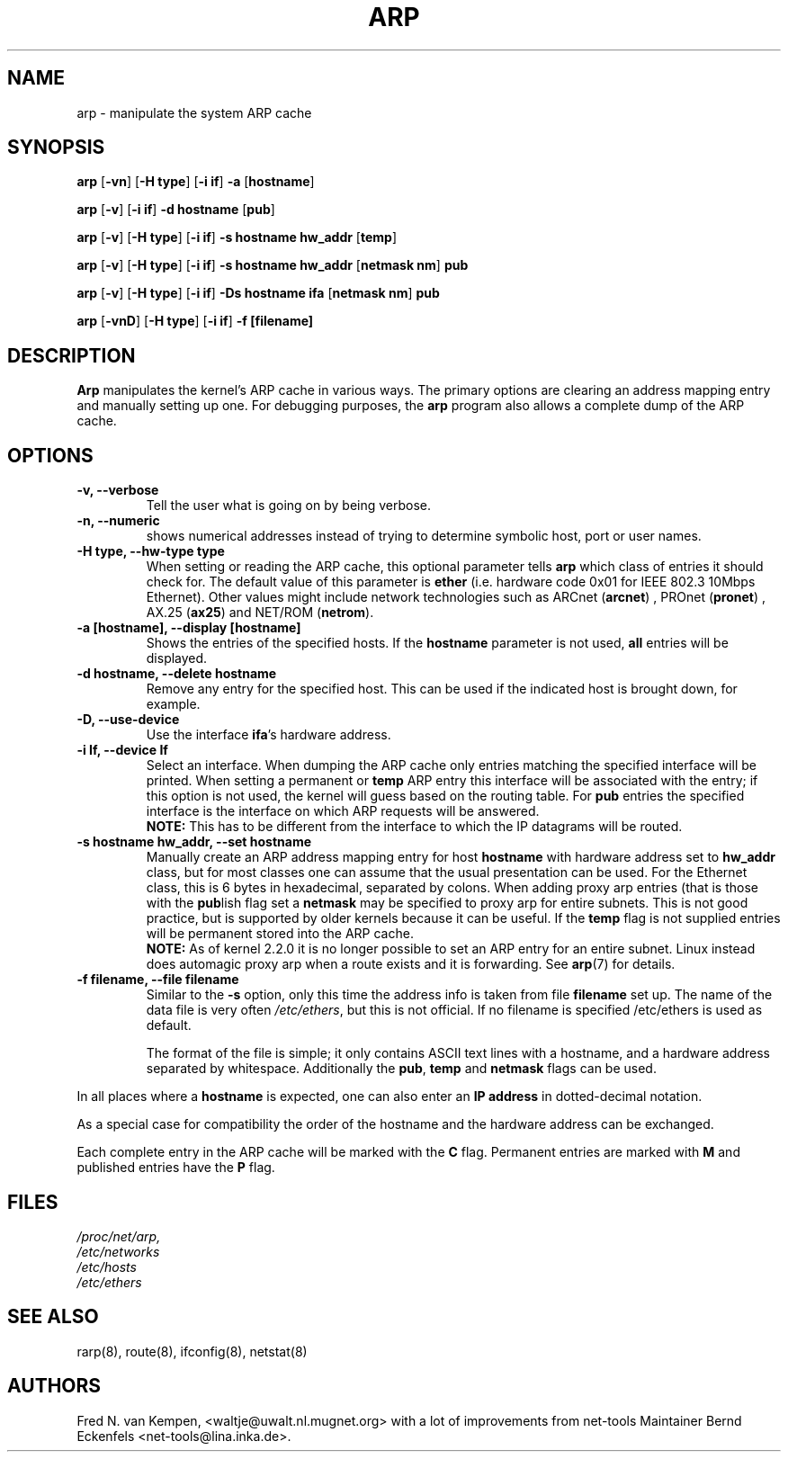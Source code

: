 .TH ARP 8 "5 Jan 1999" "net-tools" "Linux Programmer's Manual"
.SH NAME
arp \- manipulate the system ARP cache
.SH SYNOPSIS
.B arp 
.RB [ \-vn ] 
.RB [ "\-H type" ] 
.RB [ "-i if" ] 
.B -a 
.RB [ hostname ]
.PP
.B arp 
.RB [ \-v ]
.RB [ "\-i if" ] 
.B "\-d hostname"
.RB [ pub ]
.PP
.B arp 
.RB [ \-v ] 
.RB [ "\-H type" ] 
.RB [ "\-i if" ] 
.B -s hostname hw_addr
.RB [ temp ] 
.PP
.B arp 
.RB [ \-v ] 
.RB [ "\-H type" ] 
.RB [ "\-i if" ] 
.B -s hostname hw_addr
.RB [ "netmask nm" ] 
.B pub
.PP
.B arp 
.RB [ \-v ] 
.RB [ "\-H type" ] 
.RB [ "\-i if" ] 
.B -Ds hostname ifa
.RB [ "netmask nm" ] 
.B pub
.PP
.B arp 
.RB [ \-vnD ]
.RB [ "\-H type" ] 
.RB [ "-i if" ]
.B -f [filename]

.SH DESCRIPTION
.B Arp
manipulates the kernel's ARP cache in various ways.  The primary options
are clearing an address mapping entry and manually setting up one.  For
debugging purposes, the
.B arp
program also allows a complete dump of the ARP cache.
.SH OPTIONS
.TP
.B "\-v, \-\-verbose"
Tell the user what is going on by being verbose.
.TP
.B "\-n, \-\-numeric"
shows numerical addresses instead of trying to determine symbolic host, port
or user names.
.TP
.B "\-H type, \-\-hw-type type"
When setting or reading the ARP cache, this optional parameter tells
.B arp
which class of entries it should check for.  The default value of
this parameter is
.B ether
(i.e. hardware code 0x01 for IEEE 802.3 10Mbps Ethernet).
Other values might include network technologies such as
.RB "ARCnet (" arcnet ")"
,
.RB "PROnet (" pronet ")"
,
.RB "AX.25 (" ax25 ")"
and
.RB "NET/ROM (" netrom ")."
.TP
.B "\-a [hostname], \-\-display [hostname]"
Shows the entries of the specified hosts.  If the
.B hostname
parameter is not used,
.B all
entries will be displayed.
.TP
.B "\-d hostname, \-\-delete hostname"
Remove any entry for the specified host.  This can be used if the
indicated host is brought down, for example.
.TP
.B "\-D, \-\-use-device"
Use the interface
.BR ifa "'s"
hardware address.
.TP
.B "\-i If, \-\-device If"
Select an interface. When dumping the ARP cache only entries matching
the specified interface will be printed. When setting a permanent or
.B temp
ARP entry this interface will be associated with the entry; if this
option is not used, the kernel will guess based on the routing
table. For
.B pub
entries the specified interface is the interface on which ARP requests will
be answered. 
.br
.B NOTE:
This has to be different from the interface to which the IP
datagrams will be routed.
.TP
.B "\-s hostname hw_addr, \-\-set hostname"
Manually create an ARP address mapping entry for host
.B hostname
with hardware address set to
.B hw_addr
.  The format of the hardware address is dependent on the hardware
class, but for most classes one can assume that the usual presentation
can be used.  For the Ethernet class, this is 6 bytes in hexadecimal,
separated by colons. When adding proxy arp entries (that is those with
the 
.BR pub lish 
flag set a 
.B netmask 
may be specified to proxy arp for entire subnets. This is not good
practice, but is supported by older kernels because it can be
useful. If the
.B temp
flag is not supplied entries will be permanent stored into the ARP
cache.
.br
.B NOTE:
As of kernel 2.2.0 it is no longer possible to set an ARP entry for an 
entire subnet. Linux instead does automagic proxy arp when a route
exists and it is forwarding. See 
.BR arp (7)
for details.
.TP
.B "\-f filename, \-\-file filename"
Similar to the
.B \-s
option, only this time the address info is taken from file
.B filename
.  This can be used if ARP entries for a lot of hosts have to be
set up.  The name of the data file is very often
.IR /etc/ethers , 
but this is not official. If no filename is specified /etc/ethers
is used as default.
.sp 1
The format of the file is simple; it
only contains ASCII text lines with a hostname, and a hardware
address separated by whitespace. Additionally the 
.BR "pub" , " temp" " and" " netmask"
flags can be used.
.LP
In all places where a
.B hostname
is expected, one can also enter an
.B "IP address"
in dotted-decimal notation.
.P
As a special case for compatibility the order of the hostname and 
the hardware address can be exchanged.
.LP 
Each complete entry in the ARP cache will be marked with the
.B C
flag. Permanent entries are marked with
.B M
and published entries have the
.B P
flag.
.SH FILES
.I /proc/net/arp,
.br
.I /etc/networks
.br
.I /etc/hosts
.br
.I /etc/ethers
.SH SEE ALSO
rarp(8), route(8), ifconfig(8), netstat(8)
.SH AUTHORS
Fred N. van Kempen, <waltje@uwalt.nl.mugnet.org> with a lot of improvements
from net-tools Maintainer Bernd Eckenfels <net-tools@lina.inka.de>.
